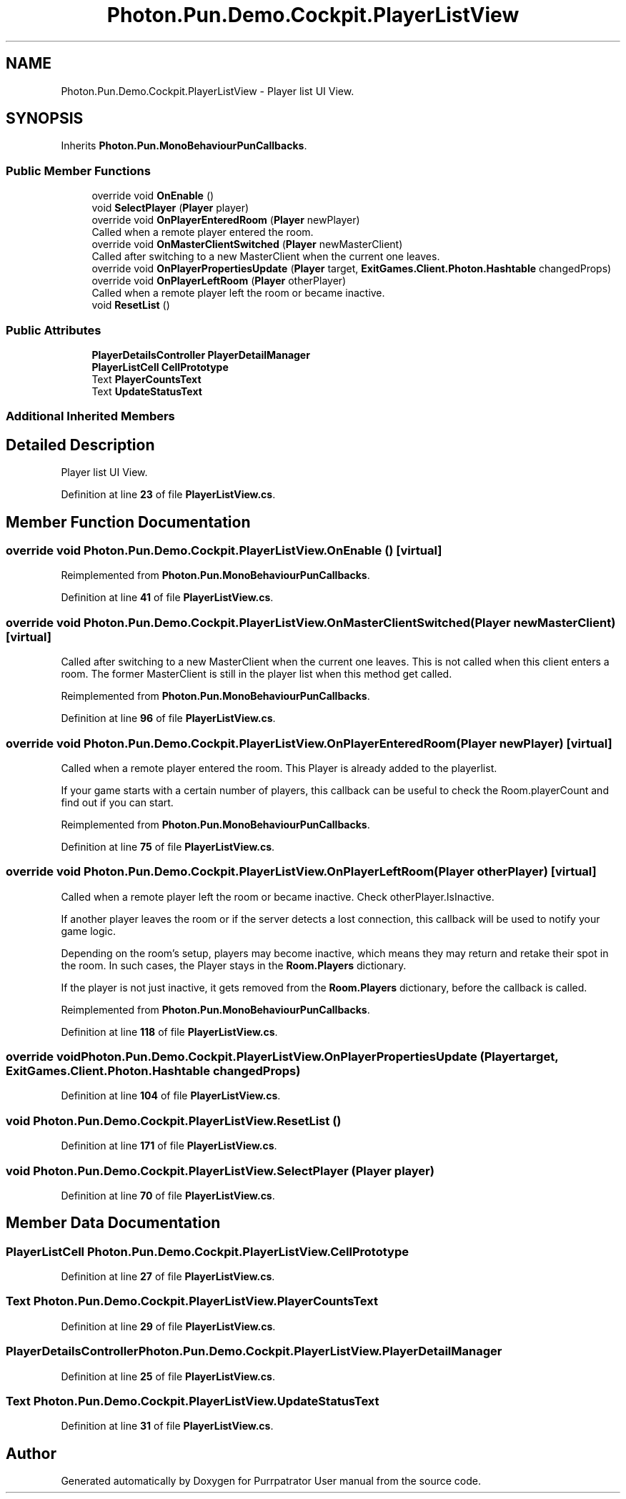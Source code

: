 .TH "Photon.Pun.Demo.Cockpit.PlayerListView" 3 "Mon Apr 18 2022" "Purrpatrator User manual" \" -*- nroff -*-
.ad l
.nh
.SH NAME
Photon.Pun.Demo.Cockpit.PlayerListView \- Player list UI View\&.  

.SH SYNOPSIS
.br
.PP
.PP
Inherits \fBPhoton\&.Pun\&.MonoBehaviourPunCallbacks\fP\&.
.SS "Public Member Functions"

.in +1c
.ti -1c
.RI "override void \fBOnEnable\fP ()"
.br
.ti -1c
.RI "void \fBSelectPlayer\fP (\fBPlayer\fP player)"
.br
.ti -1c
.RI "override void \fBOnPlayerEnteredRoom\fP (\fBPlayer\fP newPlayer)"
.br
.RI "Called when a remote player entered the room\&. "
.ti -1c
.RI "override void \fBOnMasterClientSwitched\fP (\fBPlayer\fP newMasterClient)"
.br
.RI "Called after switching to a new MasterClient when the current one leaves\&. "
.ti -1c
.RI "override void \fBOnPlayerPropertiesUpdate\fP (\fBPlayer\fP target, \fBExitGames\&.Client\&.Photon\&.Hashtable\fP changedProps)"
.br
.ti -1c
.RI "override void \fBOnPlayerLeftRoom\fP (\fBPlayer\fP otherPlayer)"
.br
.RI "Called when a remote player left the room or became inactive\&. "
.ti -1c
.RI "void \fBResetList\fP ()"
.br
.in -1c
.SS "Public Attributes"

.in +1c
.ti -1c
.RI "\fBPlayerDetailsController\fP \fBPlayerDetailManager\fP"
.br
.ti -1c
.RI "\fBPlayerListCell\fP \fBCellPrototype\fP"
.br
.ti -1c
.RI "Text \fBPlayerCountsText\fP"
.br
.ti -1c
.RI "Text \fBUpdateStatusText\fP"
.br
.in -1c
.SS "Additional Inherited Members"
.SH "Detailed Description"
.PP 
Player list UI View\&. 


.PP
Definition at line \fB23\fP of file \fBPlayerListView\&.cs\fP\&.
.SH "Member Function Documentation"
.PP 
.SS "override void Photon\&.Pun\&.Demo\&.Cockpit\&.PlayerListView\&.OnEnable ()\fC [virtual]\fP"

.PP
Reimplemented from \fBPhoton\&.Pun\&.MonoBehaviourPunCallbacks\fP\&.
.PP
Definition at line \fB41\fP of file \fBPlayerListView\&.cs\fP\&.
.SS "override void Photon\&.Pun\&.Demo\&.Cockpit\&.PlayerListView\&.OnMasterClientSwitched (\fBPlayer\fP newMasterClient)\fC [virtual]\fP"

.PP
Called after switching to a new MasterClient when the current one leaves\&. This is not called when this client enters a room\&. The former MasterClient is still in the player list when this method get called\&. 
.PP
Reimplemented from \fBPhoton\&.Pun\&.MonoBehaviourPunCallbacks\fP\&.
.PP
Definition at line \fB96\fP of file \fBPlayerListView\&.cs\fP\&.
.SS "override void Photon\&.Pun\&.Demo\&.Cockpit\&.PlayerListView\&.OnPlayerEnteredRoom (\fBPlayer\fP newPlayer)\fC [virtual]\fP"

.PP
Called when a remote player entered the room\&. This Player is already added to the playerlist\&. 
.PP
If your game starts with a certain number of players, this callback can be useful to check the Room\&.playerCount and find out if you can start\&. 
.PP
Reimplemented from \fBPhoton\&.Pun\&.MonoBehaviourPunCallbacks\fP\&.
.PP
Definition at line \fB75\fP of file \fBPlayerListView\&.cs\fP\&.
.SS "override void Photon\&.Pun\&.Demo\&.Cockpit\&.PlayerListView\&.OnPlayerLeftRoom (\fBPlayer\fP otherPlayer)\fC [virtual]\fP"

.PP
Called when a remote player left the room or became inactive\&. Check otherPlayer\&.IsInactive\&. 
.PP
If another player leaves the room or if the server detects a lost connection, this callback will be used to notify your game logic\&.
.PP
Depending on the room's setup, players may become inactive, which means they may return and retake their spot in the room\&. In such cases, the Player stays in the \fBRoom\&.Players\fP dictionary\&.
.PP
If the player is not just inactive, it gets removed from the \fBRoom\&.Players\fP dictionary, before the callback is called\&. 
.PP
Reimplemented from \fBPhoton\&.Pun\&.MonoBehaviourPunCallbacks\fP\&.
.PP
Definition at line \fB118\fP of file \fBPlayerListView\&.cs\fP\&.
.SS "override void Photon\&.Pun\&.Demo\&.Cockpit\&.PlayerListView\&.OnPlayerPropertiesUpdate (\fBPlayer\fP target, \fBExitGames\&.Client\&.Photon\&.Hashtable\fP changedProps)"

.PP
Definition at line \fB104\fP of file \fBPlayerListView\&.cs\fP\&.
.SS "void Photon\&.Pun\&.Demo\&.Cockpit\&.PlayerListView\&.ResetList ()"

.PP
Definition at line \fB171\fP of file \fBPlayerListView\&.cs\fP\&.
.SS "void Photon\&.Pun\&.Demo\&.Cockpit\&.PlayerListView\&.SelectPlayer (\fBPlayer\fP player)"

.PP
Definition at line \fB70\fP of file \fBPlayerListView\&.cs\fP\&.
.SH "Member Data Documentation"
.PP 
.SS "\fBPlayerListCell\fP Photon\&.Pun\&.Demo\&.Cockpit\&.PlayerListView\&.CellPrototype"

.PP
Definition at line \fB27\fP of file \fBPlayerListView\&.cs\fP\&.
.SS "Text Photon\&.Pun\&.Demo\&.Cockpit\&.PlayerListView\&.PlayerCountsText"

.PP
Definition at line \fB29\fP of file \fBPlayerListView\&.cs\fP\&.
.SS "\fBPlayerDetailsController\fP Photon\&.Pun\&.Demo\&.Cockpit\&.PlayerListView\&.PlayerDetailManager"

.PP
Definition at line \fB25\fP of file \fBPlayerListView\&.cs\fP\&.
.SS "Text Photon\&.Pun\&.Demo\&.Cockpit\&.PlayerListView\&.UpdateStatusText"

.PP
Definition at line \fB31\fP of file \fBPlayerListView\&.cs\fP\&.

.SH "Author"
.PP 
Generated automatically by Doxygen for Purrpatrator User manual from the source code\&.
